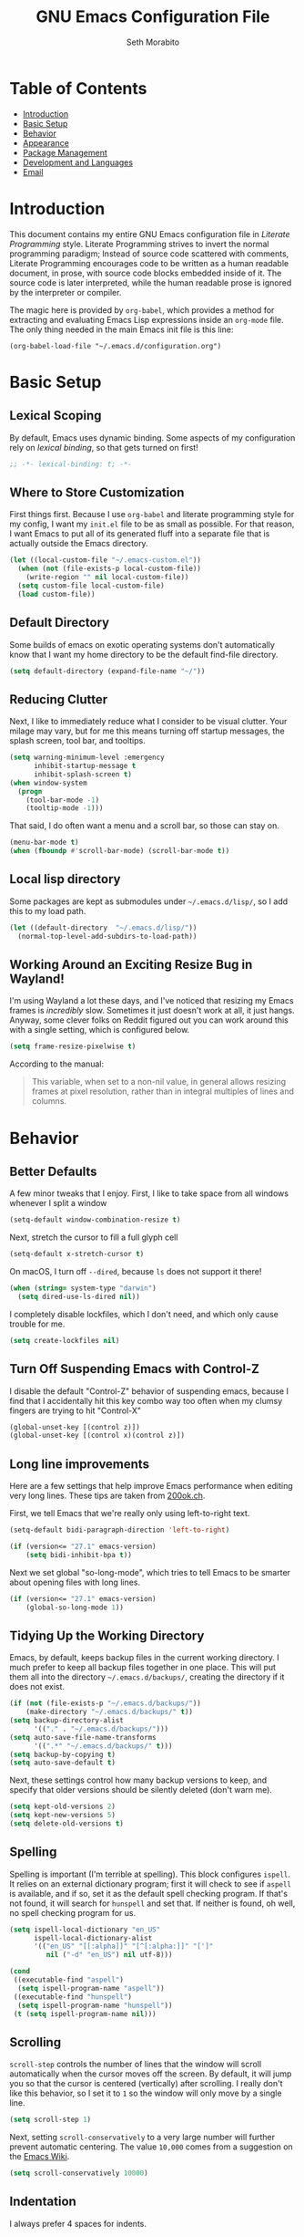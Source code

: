 #+AUTHOR: Seth Morabito
#+EMAIL:  web@loomcom.com
#+TITLE:  GNU Emacs Configuration File
#+OPTIONS: toc:nil ':nil
#+STARTUP: showall

* Table of Contents

- [[#introduction][Introduction]]
- [[#basic-setup][Basic Setup]]
- [[#behavior][Behavior]]
- [[#appearance][Appearance]]
- [[#package-management][Package Management]]
- [[#development][Development and Languages]]
- [[#email][Email]]

* Introduction
:PROPERTIES:
:CUSTOM_ID: introduction
:END:

This document contains my entire GNU Emacs configuration file in /Literate
Programming/ style. Literate Programming strives to invert the normal
programming paradigm; Instead of source code scattered with comments,
Literate Programming encourages code to be written as a human readable
document, in prose, with source code blocks embedded inside of it. The
source code is later interpreted, while the human readable prose is
ignored by the interpreter or compiler.

The magic here is provided by =org-babel=, which provides a method for
extracting and evaluating Emacs Lisp expressions inside an =org-mode=
file. The only thing needed in the main Emacs init file is this line:

#+BEGIN_EXAMPLE
  (org-babel-load-file "~/.emacs.d/configuration.org")
#+END_EXAMPLE

* Basic Setup
:PROPERTIES:
:CUSTOM_ID: basic-setup
:END:

** Lexical Scoping

By default, Emacs uses dynamic binding. Some aspects of my configuration
rely on /lexical binding/, so that gets turned on first!

#+BEGIN_SRC emacs-lisp
  ;; -*- lexical-binding: t; -*-
#+END_SRC

** Where to Store Customization

First things first. Because I use =org-babel= and literate programming style
for my config, I want my =init.el= file to be as small as possible. For that
reason, I want Emacs to put all of its generated fluff into a separate
file that is actually outside the Emacs directory.

#+BEGIN_SRC emacs-lisp
  (let ((local-custom-file "~/.emacs-custom.el"))
    (when (not (file-exists-p local-custom-file))
      (write-region "" nil local-custom-file))
    (setq custom-file local-custom-file)
    (load custom-file))
#+END_SRC

** Default Directory

Some builds of emacs on exotic operating systems don't automatically know
that I want my home directory to be the default find-file directory.

#+BEGIN_SRC emacs-lisp
  (setq default-directory (expand-file-name "~/"))
#+END_SRC

** Reducing Clutter

Next, I like to immediately reduce what I consider to be visual
clutter. Your milage may vary, but for me this means turning off startup
messages, the splash screen, tool bar, and tooltips.

#+BEGIN_SRC emacs-lisp
  (setq warning-minimum-level :emergency
        inhibit-startup-message t
        inhibit-splash-screen t)
  (when window-system
    (progn
      (tool-bar-mode -1)
      (tooltip-mode -1)))
#+END_SRC

That said, I do often want a menu and a scroll bar, so those can stay on.

#+BEGIN_SRC emacs-lisp
  (menu-bar-mode t)
  (when (fboundp #'scroll-bar-mode) (scroll-bar-mode t))
#+END_SRC

** Local lisp directory

Some packages are kept as submodules under =~/.emacs.d/lisp/=, so I add
this to my load path.

#+BEGIN_SRC emacs-lisp
  (let ((default-directory  "~/.emacs.d/lisp/"))
    (normal-top-level-add-subdirs-to-load-path))
#+END_SRC

** Working Around an Exciting Resize Bug in Wayland!

I'm using Wayland a lot these days, and I've noticed that resizing my
Emacs frames is /incredibly/ slow. Sometimes it just doesn't work at all, it
just hangs. Anyway, some clever folks on Reddit figured out you can work
around this with a single setting, which is configured below.

#+BEGIN_SRC emacs-lisp
  (setq frame-resize-pixelwise t)
#+END_SRC

According to the manual:

#+BEGIN_QUOTE
This variable, when set to a non-nil value, in general allows resizing
frames at pixel resolution, rather than in integral multiples of lines and
columns.
#+END_QUOTE

* Behavior
:PROPERTIES:
:CUSTOM_ID: behavior
:END:

** Better Defaults

A few minor tweaks that I enjoy. First, I like to take space from all
windows whenever I split a window

#+BEGIN_SRC emacs-lisp
  (setq-default window-combination-resize t)
#+END_SRC

Next, stretch the cursor to fill a full glyph cell

#+BEGIN_SRC emacs-lisp
  (setq-default x-stretch-cursor t)
#+END_SRC

On macOS, I turn off =--dired=, because =ls= does not support it there!

#+BEGIN_SRC emacs-lisp
  (when (string= system-type "darwin")
    (setq dired-use-ls-dired nil))
#+END_SRC

I completely disable lockfiles, which I don't need, and which only cause
trouble for me.

#+BEGIN_SRC emacs-lisp
  (setq create-lockfiles nil)
#+END_SRC

** Turn Off Suspending Emacs with Control-Z

I disable the default "Control-Z" behavior of suspending emacs, because I
find that I accidentally hit this key combo way too often when my clumsy
fingers are trying to hit "Control-X"

#+BEGIN_SRC emacs-lisp
  (global-unset-key [(control z)])
  (global-unset-key [(control x)(control z)])
#+END_SRC

** Long line improvements

Here are a few settings that help improve Emacs performance when
editing very long lines. These tips are taken from [[https://200ok.ch/posts/2020-09-29_comprehensive_guide_on_handling_long_lines_in_emacs.html][200ok.ch]].

First, we tell Emacs that we're really only using left-to-right text.

#+BEGIN_SRC emacs-lisp
  (setq-default bidi-paragraph-direction 'left-to-right)

  (if (version<= "27.1" emacs-version)
      (setq bidi-inhibit-bpa t))
#+END_SRC

Next we set global "so-long-mode", which tries to tell Emacs to be
smarter about opening files with long lines.

#+BEGIN_SRC emacs-lisp
  (if (version<= "27.1" emacs-version)
      (global-so-long-mode 1))
#+END_SRC

** Tidying Up the Working Directory

Emacs, by default, keeps backup files in the current working
directory. I much prefer to keep all backup files together in one
place. This will put them all into the directory =~/.emacs.d/backups/=,
creating the directory if it does not exist.

#+BEGIN_SRC emacs-lisp
  (if (not (file-exists-p "~/.emacs.d/backups/"))
      (make-directory "~/.emacs.d/backups/" t))
  (setq backup-directory-alist
        '(("." . "~/.emacs.d/backups/")))
  (setq auto-save-file-name-transforms
        '((".*" "~/.emacs.d/backups/" t)))
  (setq backup-by-copying t)
  (setq auto-save-default t)
#+END_SRC

Next, these settings control how many backup versions to keep, and
specify that older versions should be silently deleted (don't warn
me).

#+BEGIN_SRC emacs-lisp
  (setq kept-old-versions 2)
  (setq kept-new-versions 5)
  (setq delete-old-versions t)
#+END_SRC

** Spelling

Spelling is important (I'm terrible at spelling). This block configures
=ispell=. It relies on an external dictionary program; first it will check
to see if =aspell= is available, and if so, set it as the default spell
checking program. If that's not found, it will search for =hunspell= and set
that. If neither is found, oh well, no spell checking program for us.

#+BEGIN_SRC emacs-lisp
  (setq ispell-local-dictionary "en_US"
        ispell-local-dictionary-alist
        '(("en_US" "[[:alpha]]" "[^[:alpha:]]" "[']"
           nil ("-d" "en_US") nil utf-8)))

  (cond
   ((executable-find "aspell")
    (setq ispell-program-name "aspell"))
   ((executable-find "hunspell")
    (setq ispell-program-name "hunspell"))
   (t (setq ispell-program-name nil)))
#+END_SRC

** Scrolling

=scroll-step= controls the number of lines that the window will scroll
automatically when the cursor moves off the screen. By default, it will
jump you so that the cursor is centered (vertically) after scrolling. I
really don't like this behavior, so I set it to =1= so the window will only
move by a single line.

#+BEGIN_SRC emacs-lisp
  (setq scroll-step 1)
#+END_SRC

Next, setting =scroll-conservatively= to a very large number will further
prevent automatic centering. The value =10,000= comes from a suggestion on
the [[https://www.emacswiki.org/emacs/SmoothScrolling][Emacs Wiki]].

#+BEGIN_SRC emacs-lisp
  (setq scroll-conservatively 10000)
#+END_SRC

** Indentation

I always prefer 4 spaces for indents.

#+BEGIN_SRC emacs-lisp
  (setq-default c-basic-offset 4)
  (setq-default sh-basic-offset 4)
  (setq-default tab-width 4)
  (setq-default indent-tabs-mode nil)
#+END_SRC

And next, I want to fix how multi-line initialization in C-like
languages is handled (for example, when initializing an array or a
struct). By default, elements after the =brace-list-intro= character get
lined up directly below it, like this:

#+BEGIN_EXAMPLE
int array[3] = {
                0,
                1,
                2,
};
#+END_EXAMPLE

By setting the correct value for =c-set-offset 'brace-list-intro=, I
can get what I consider to be a much better offset that looks like
this:

#+BEGIN_EXAMPLE
int array[3] = {
    0,
    1,
    2,
};
#+END_EXAMPLE

Here's the setting:

#+BEGIN_SRC emacs-lisp
  (c-set-offset 'brace-list-intro '+)
#+END_SRC

** Tramp

/Tramp/ is a useful mode that allows editing files remotely.

The first thing I like to do is set the default connection method.

#+BEGIN_SRC emacs-lisp
  (setq tramp-default-method "ssh")
#+END_SRC

Then, I up some default values to make editing large directories happy.

#+BEGIN_SRC emacs-lisp
  (setq max-lisp-eval-depth 10000)   ; default is 400
  (setq max-specpdl-size 10000)      ; default is 1000
#+END_SRC

** Recent Files

Keep a list of recently opened files

#+BEGIN_SRC emacs-lisp
  (recentf-mode 1)
  (setq-default recent-save-file "~/.emacs.d/recentf")
#+END_SRC

** Exec Path

If certain directories exist, they should be added to =exec-path= and the
=PATH= environment variable.

#+BEGIN_SRC emacs-lisp
  (setq loomcom-append-to-path
        '("/usr/local/bin"
          "/opt/homebrew/bin"
          "/opt/homebrew/opt/llvm/bin"
          "~/bin"
          "~/.local/bin"
          "/Library/TeX/texbin"
          "~/.cargo/bin"))

  (mapc #'(lambda (dir)
            (when (file-exists-p (expand-file-name dir))
              ;; Add the directory to exec-path
              (add-to-list 'exec-path (expand-file-name dir))
              ;; Add the directory to the PATH environment variable, but
              ;; replace `~' with `$HOME'
              (setenv "PATH"
                      (concat (getenv "PATH")
                              (concat ":" (replace-regexp-in-string "^~" "$HOME" dir))))))
        loomcom-append-to-path)
#+END_SRC

** Encryption

Enable integration between Emacs and GPG.

#+BEGIN_SRC emacs-lisp
  (setenv "GPG_AGENT_INFO" nil)
  (require 'epa-file)
  (require 'password-cache)
  (setq epg-pgp-program "gpg")
  (setq password-cache-expiry (* 15 60))
  (setq epa-file-cache-passphrase-for-symmetric-encryption t)
  (setq epa-pinentry-mode 'loopback)
#+END_SRC

** Window Navigation

I frequently split my Emacs windows both horizontally and
vertically. Navigation between windows with =C-x o= is tedious, so I use
=C-<arrow>= to navigate between windows. (N.B.: This overrides the
default behavior of moving forward or backward by word using =C-<right>=
nad =C-<left>=, so keep that in mind)

The typical way of doing this would be just to set the following in
your config:

#+BEGIN_EXAMPLE
  (windmove-default-keybindings 'ctrl)
#+END_EXAMPLE

However, there's one downside here: If you accidentally try to
navigate to a window that doesn't exist, it raises an error and/or
traps into the debugger (if ~debug-on-error~ is enabled). No good!
So instead, I wrap in a lambda that ignores errors (Inspired by:
[[https://www.emacswiki.org/emacs/WindMove][EmacsWiki WindMove]])

#+BEGIN_SRC emacs-lisp
  (global-set-key (kbd "C-<left>")
                  #'(lambda ()
                      (interactive)
                      (ignore-errors (windmove-left))))
  (global-set-key (kbd "C-<right>")
                  #'(lambda ()
                      (interactive)
                      (ignore-errors (windmove-right))))
  (global-set-key (kbd "C-<up>")
                  #'(lambda ()
                      (interactive)
                      (ignore-errors (windmove-up))))
  (global-set-key (kbd "C-<down>")
                  #'(lambda ()
                      (interactive)
                      (ignore-errors (windmove-down))))
#+END_SRC

** A Resize Helper

I like a standard editor size of 88 by 66 characters (If you know why, you
win a cookie!)  This helper will set that size automatically.

#+BEGIN_SRC emacs-lisp
  (defun set-frame-standard-size () (interactive)
         (set-frame-size (selected-frame) 88 66))

  (defun set-frame-double-size () (interactive)
         (set-frame-size (selected-frame) 176 66))
#+END_SRC

** Other Key Bindings

*** Shortcut for "Goto Line"

#+BEGIN_SRC emacs-lisp
  (global-set-key (kbd "C-x l") #'goto-line)
#+END_SRC

*** Shortcut for "Delete Trailing Whitespace"

#+BEGIN_SRC emacs-lisp
  (global-set-key (kbd "C-c C-x w") #'delete-trailing-whitespace)
#+END_SRC

** Miscellaneous Settings

Turn off the infernal bell, both visual and audible.

#+BEGIN_SRC emacs-lisp
  (setq ring-bell-function 'ignore)
#+END_SRC

Enable the =upcase-region= function. I still have no idea why this is
disabled by default.

#+BEGIN_SRC emacs-lisp
  (put 'upcase-region 'disabled nil)
#+END_SRC

Whenever we visit a buffer that has no active edits, but the file has
changed on disk, automatically reload it.

#+BEGIN_SRC emacs-lisp
  (global-auto-revert-mode t)
#+END_SRC

I'm really not smart sometimes, so I need emacs to warn me when I try to
quit it.

#+BEGIN_SRC emacs-lisp
  (setq confirm-kill-emacs 'yes-or-no-p)
#+END_SRC

Remote X11 seems to have problems with delete for me (mostly XQuartz, I
believe), so I force erase to be backspace.

#+BEGIN_SRC emacs-lisp
  (when (eq window-system 'x)
    (normal-erase-is-backspace-mode 1))
#+END_SRC

When functions are redefined with =defadvice=, a warning is emitted. This is
annoying, so I disable these warnings.

#+BEGIN_SRC emacs-lisp
  (setq ad-redefinition-action 'accept)
#+END_SRC

Tell Python mode to use Python 3

#+BEGIN_SRC emacs-lisp
  (setq python-shell-interpreter "python3")
#+END_SRC

* Appearance
:PROPERTIES:
:CUSTOM_ID: appearance
:END:

** Default Face

Not all fonts are installed on all systems where I use Emacs. This code
will iterate over a list of fonts, in order of my personal preference, and
set the default face to the first one available. Of course, if Emacs is
not running in a windowing system, this is ignored.

#+BEGIN_SRC emacs-lisp
  (when window-system
    (let* ((families '("BlexMono Nerd Font Mono"
                       "Hack"
                       "Roboto Mono"
                       "Input Mono"
                       "Inconsolata"
                       "Dejavu"
                       "Menlo"
                       "Monaco"
                       "Courier New"
                       "Courier"
                       "fixed"))
           (selected-family (cl-dolist (fam families)
                              (when (member fam (font-family-list))
                                (cl-return fam)))))
      (set-face-attribute 'default nil
                          :family selected-family
                          :height 120)
      (set-face-attribute 'fixed-pitch nil
                          :family selected-family
                          :height 120)))
#+END_SRC

** Window Frame

*** Title

By default, the Emacs frame (what you or I would call a window) title
is *user@host*. I much prefer the frame title to show the actual name of
the currently selected buffer.

#+BEGIN_SRC emacs-lisp
  (setq-default frame-title-format "%b")
  (setq frame-title-format "%b")
#+END_SRC

** Changing Font Size on the Fly

By default, you can increase or decrease the font face size in a
single window with =C-x C-+= or =C-x C--=, respectively. This is fine, but
it applies to the /current window only/ (*note*: In Emacs, a /window/ is
what you or I would probably call a frame or a pane... yes, I know,
just work with it). I like to map =C-+= and =C--= to functions that will
change the height of the default face in ALL windows.

First, I create a base function to do the change by a certain amount
in a certain direction.

#+BEGIN_SRC emacs-lisp
  (defun change-face-size (dir-func &optional delta)
    "Increase or decrease font size in all frames and windows.

  ,* DIR-FUNC is a direction function (embiggen-default-face) or
    (ensmallen-default-face)
  ,* DELTA is an amount to increase.  By default, the value is 10."
    (progn
      (set-face-attribute
       'default nil :height
       (funcall dir-func (face-attribute 'default :height) delta))))
#+END_SRC

Then, I create two little helper functions to bump the size up or
down.

#+BEGIN_SRC emacs-lisp
  (defun embiggen-default-face (&optional delta)
    "Increase the default font.

  ,* DELTA is the amount (in point units) to increase the font size.
    If not specified, the dfault is 10."
    (interactive)
    (let ((incr (or delta 10)))
      (change-face-size '+ incr)))

  (defun ensmallen-default-face (&optional delta)
    "Decrease the default font.

  ,* DELTA is the amount (in point units) to decrease the font size.
    If not specified, the default is 10."
    (interactive)
    (let ((incr (or delta 10)))
      (change-face-size '- incr)))
#+END_SRC

And, finally, bind those functions to the right keys.

#+BEGIN_SRC emacs-lisp
  (global-set-key (kbd "C-+")  'embiggen-default-face)
  (global-set-key (kbd "C--")  'ensmallen-default-face)
#+END_SRC

** Shell Colors

Turn on ANSI colors in the shell.

#+BEGIN_SRC emacs-lisp
  (autoload 'ansi-color-for-comint-mode-on "ansi-color" nil t)
  (add-hook 'shell-mode-hook 'ansi-color-for-comint-mode-on)
#+END_SRC

** Assembly Mode hack

Tabs are all wrong in assembly mode, so here's a fix.

#+BEGIN_SRC emacs-lisp
  (add-hook 'asm-mode-hook (lambda ()
                             (setq indent-tabs mode nil)
                             (electric-indent-mode)
                             (setq tab-stop-list (number-sequence 8 60 8))))
#+END_SRC

** Line Numbers

I like to see /(Line,Column)/ displayed in the modeline.

#+BEGIN_SRC emacs-lisp
  (setq line-number-mode t)
  (setq column-number-mode t)
#+END_SRC

I also like seeing line numbers in the gutter, but I want them to be
/relative/, such that the lines are numbered /1,2,3,4.../ both decreasing
and increasing from the current line.

#+BEGIN_SRC emacs-lisp
  (global-display-line-numbers-mode t)
  (setq display-line-numbers 'relative)
#+END_SRC

** Show the Time

I like having the day, date, and time displayed in my modeline. (Note
that it's pointless to display seconds here, since the modeline does
not automatically update every second, for efficiency purposes)

#+BEGIN_SRC emacs-lisp
  (setq display-time-day-and-date t)
  (display-time-mode 1)
#+END_SRC

** Line Wrapping

By default, if a frame has been split horizontally, partial windows
will not wrap.

#+BEGIN_SRC emacs-lisp
  (setq truncate-partial-width-windows nil)
#+END_SRC

I also prefer my fill-column to be at 74, not the default of 70

#+BEGIN_SRC emacs-lisp
  (setq-default fill-column 74)
#+END_SRC

** Parentheses

Whenever the cursor is on a paren, highlight the matching paren.

#+BEGIN_SRC emacs-lisp
  (show-paren-mode t)
#+END_SRC

I like automatic pair matching, but you might want to turn this off if
you find it annoying.

#+BEGIN_SRC emacs-lisp
  (electric-pair-mode)
#+END_SRC

** Mac OS X Specific Tweaks

GNU Emacs running on recent versions of MacOS in particular exhibit
some pretty ugly UI elements. Further, I don't like having to use the
/Option/ key for /Meta/, so I switch things around on the keyboard. Note,
though, that this block is only evaluated when the windowing system is
='ns=, so this won't do anything at all on Linux.

#+BEGIN_SRC emacs-lisp
  (when (eq window-system 'ns)
    (add-to-list 'frameset-filter-alist
                 '(ns-transparent-titlebar . :never))
    (add-to-list 'frameset-filter-alist
                 '(ns-appearance . :never))
    (setq mac-option-modifier 'super
          mac-command-modifier 'meta
          mac-function-modifier 'hyper
          mac-right-option-modifier 'super))
#+END_SRC

* Package Management
:PROPERTIES:
:CUSTOM_ID: package-management
:END:

** Basic Setup

We'll begin by requiring =package= mode and setting up URLs to the
package archives.

#+BEGIN_SRC emacs-lisp
  (require 'package)
  (setq package-enable-at-startup t)
  (setq package-archives '(("gnu" . "https://elpa.gnu.org/packages/")
                           ("melpa" . "https://melpa.org/packages/")))
#+END_SRC

Then, actually initialize things.

#+BEGIN_SRC emacs-lisp
  (package-initialize)
#+END_SRC

And then, if the =use-package= package is not installed, install it
immediately.

#+BEGIN_SRC emacs-lisp
  (unless (package-installed-p 'use-package)
    (package-refresh-contents)
    (package-install 'use-package))
  (require 'use-package)
#+END_SRC

** Theme

I never tire of experimenting with themes. This section changes pretty
often.

#+BEGIN_SRC emacs-lisp
  (use-package modus-themes
    :ensure t
    :config
    (setq modus-themes-org-blocks 'gray-background
          modus-themes-mixed-fonts nil
          modus-themes-subtle-line-numbers t
          modus-themes-region '(bg-only)
          modus-themes-bold-constructs t
          modus-themes-italic-constructs t
          modus-themes-completions '((matches . (extrabold))
                                     (selection . (semibold accented))
                                     (popup . (accented intense)))
          modus-themes-mode-line '(accented borderless padded))
    (load-theme 'modus-vivendi t))

  (use-package olivetti
    :ensure t
    :config
    (setq olivetti-body-width 90))
#+END_SRC

** Completion UI - Vertico

I recently switched to Vertico and Consult for completion and completion,
which replaces Helm / Ivy.

#+BEGIN_SRC emacs-lisp
  (use-package vertico
    :ensure t
    :init (vertico-mode))

  (use-package savehist
    :ensure t
    :init (savehist-mode))

  (use-package orderless
    :ensure t
    :init
    (setq completion-styles '(orderless basic)
          completion-category-defaults nil
          completion-category-overrides '((file (styles partial-completion)))))

  (use-package consult
    :ensure t
    :hook (completion-list-mode . consult-preview-at-point-mode)
    :bind (("C-c M-x" . consult-mode-command)
           ("C-c h" . consult-history)
           ("C-c k" . consult-kmacro)
           ("C-c m" . consult-man)
           ("C-c i" . consult-info)
           ([remap Info-search] . consult-info)
           ("C-x b" . consult-buffer)
           ("C-x 4 b" . consult-buffer-other-window)
           ("C-x 5 b" . consult-buffer-other-frame)
           ("C-x r b" . consult-bookmark)
           ("C-x p b" . consult-project-buffer)
           ("M-#" . consult-register-load)
           ("M-'" . consult-register-store)
           ("C-M-#" . consult-register)
           ("M-y" . consult-yank-pop)
           ("M-g e" . consult-compile-error)
           ("M-g f" . consult-flymake)
           ("M-g g" . consult-goto-line)
           ("M-g M-g" . consult-goto-line)
           ("M-g o" . consult-outline)
           ("M-g m" . consult-mark)
           ("M-g k" . consult-global-mark)
           ("M-g i" . consult-imenu)
           ("M-g I" . consult-imenu-multi)
           ("M-s d" . consult-find)
           ("M-s D" . consult-locate)
           ("M-s g" . consult-grep)
           ("M-s G" . consult-git-grep)
           ("M-s r" . consult-ripgrep)
           ("M-s l" . consult-line)
           ("M-s L" . consult-line-multi)
           ("M-s k" . consult-keep-lines)
           ("M-s u" . consult-focus-lines)
           ("M-s e" . consult-isearch-history)
           :map isearch-mode-map
           ("M-e" . consult-isearch-history)
           ("M-s e" . consult-isearch-history)
           ("M-s l" . consult-line)
           ("M-s L" . consult-line-multi)
           :map minibuffer-local-map
           ("M-s" . consult-history)
           ("M-r" . consult-history))
    :init
    (setq register-preview-delay 0.5
          register-preview-function #'consult-register-format)

    (advice-add #'register-preview :override #'consult-register-window)

    (setq xref-show-xrefs-function #'consult-xref
          xref-show-definitions-function #'consult-xref)

    :config
    (consult-customize
     consult-theme :preview-key '(:debounce 0.2 any)
     consult-ripgrep consult-git-grep consult-grep
     consult-bookmark consult-recent-file consult-xref
     consult--source-bookmark consult--source-file-register
     consult--source-recent-file consult--source-project-recent-file
     :preview-key '(:debounce 0.4 any))
    (setq consult-narrow-key "<"))

#+END_SRC

** Git Integration

Magit and git-gutter are both essential, I can't live without them.

#+BEGIN_SRC emacs-lisp
  (use-package magit
    :ensure t)

  (use-package git-gutter
    :ensure t)
#+END_SRC

** Org Mode

Next is =org-mode=, which I use constantly, day in and day out.

#+BEGIN_SRC emacs-lisp
  (defun my-org-agenda-format-date-aligned (date)
    "Format a DATE string for display in the daily/weekly agenda, or timeline.
  This function makes sure that dates are aligned for easy reading."
    (require 'cal-iso)
    (let* ((dayname (calendar-day-name date 1 nil))
           (day (cadr date))
           (day-of-week (calendar-day-of-week date))
           (month (car date))
           (monthname (calendar-month-name month 1))
           (year (nth 2 date))
           (iso-week (org-days-to-iso-week
                      (calendar-absolute-from-gregorian date)))
           (weekyear (cond ((and (= month 1) (>= iso-week 52))
                            (1- year))
                           ((and (= month 12) (<= iso-week 1))
                            (1+ year))
                           (t year)))
           (weekstring (if (= day-of-week 1)
                           (format " W%02d" iso-week)
                         "")))
      (format "%-2s. %2d %s"
              dayname day monthname)))

  (use-package org
    :ensure t
    ;; I like to have visual-line-mode enabled in org buffers
    :init (add-hook 'org-mode-hook #'visual-line-mode)
    :config
    (setq org-hide-emphasis-markers t
          org-pretty-entities t
          org-tags-column -65
          org-latex-listings 't
          org-export-default-language "en"
          org-export-with-smart-quotes t
          org-agenda-tags-column -65
          org-deadline-warning-days 14
          org-table-shrunk-column-indicator ""
          org-agenda-block-separator (string-to-char " ")
          org-adapt-indentation nil
          org-confirm-babel-evaluate nil
          org-fontify-whole-heading-line t
          org-agenda-format-date 'my-org-agenda-format-date-aligned
          ;; Use CSS for htmlizing HTML output
          org-html-htmlize-output-type 'css
          ;; Open up org-mode links in the same buffer
          org-link-frame-setup '((file . find-file))))
#+END_SRC

I have a lot of custom configuration for =org-mode=.

*** Timestamp Helpers

When I keep a long-running notes file, I like each top level entry to
have a ~DATE:~ property set. This function automatically inserts the
current timestamp as a property.

#+BEGIN_SRC emacs-lisp
  (defun timestamp-notes-entry ()
    "Insert a DATE property in the current heading with the current
  timestamp."
    (interactive)
    (org-set-property
     "DATE"
     (format-time-string "<%F %a %H:%M>" (current-time))))

  (define-key org-mode-map (kbd "C-c C-x t") #'timestamp-notes-entry)
#+END_SRC

*** Org Agenda

Org Agenda is a great way of tracking time and progress on various
projects and repeatable tasks. It's built into org-mode.

I add a quick and easy way to get into =org-agenda= from any
=org-mode= buffer by pressing =C-c a=.

#+BEGIN_SRC emacs-lisp
  (global-set-key (kbd "C-c a") 'org-agenda)
#+END_SRC

Next, I add a custom =org-agenda= command to show the next three weeks.

#+BEGIN_SRC emacs-lisp
  (setq org-agenda-custom-commands
        '(("n" "Agenda / INTR / PROG / NEXT"
           ((agenda "" nil)
            (todo "INTR" nil)
            (todo "PROG" nil)
            (todo "NEXT" nil)))
          ("W" "Next Week" agenda ""
           ((org-agenda-span 7)
            (org-agenda-start-on-weekday 0)))
          ("N" "Next Three Weeks" agenda ""
           ((org-agenda-span 21)
            (org-agenda-start-on-weekday 0)))))
#+END_SRC

Then, I define some faces and use them for deadlines in =org-agenda=.

#+BEGIN_SRC emacs-lisp
  (defface deadline-soon-face
    '((t (:foreground "#ff0000"
                      :weight bold
                      :slant italic
                      :underline t)))
    "Soon deadlines")

  (defface deadline-near-face
    '((t (:foreground "#ffa500"
                      :weight bold
                      :slant italic)))
    "Near deadlines")

  (defface deadline-distant-face
    '((t (:foreground "#ffff00"
                      :weight bold
                      :slant italic)))
    "Distant deadlines")

  (setq org-agenda-deadline-faces
        '((0.75 . deadline-soon-face)
          (0.5  . deadline-near-face)
          (0.25 . deadline-distant-face)
          (0.0  . deadline-distant-face)))
#+END_SRC

Then I set my =org-todo-keywords= so that I can manage my workflow
states the way I like to. Although my own list is very linear and
simple, they can become quite complex if need be!

#+BEGIN_SRC emacs-lisp
  (setq org-todo-keywords
        '((sequence
           "TODO(t)"
           "NEXT(n)"
           "PROG(p)"
           "INTR(i)"
           "DONE(d)")))
#+END_SRC

And finally, I set some file locations. This is a bit convoluted
because I use Agenda both for work and for home. At work, I keep a
file called =~/.org-agenda-setup.el= that contains my agenda files and
archive location information. At home, I just use what's baked into
this file.

Also note that I like to keep archived Agenda items in a separate
directory, rather than the default behavior of renaming them to
=<original-file-name>.org_archive=.

#+BEGIN_SRC emacs-lisp
  (if (file-exists-p "~/.org-agenda-setup.el")
      (load "~/.org-agenda-setup.el")
    (progn
      (global-set-key (kbd "C-c o")
                      (lambda ()
                        (interactive)
                        (find-file "~/Nextcloud/agenda/agenda.org")))
      (setq org-directory (expand-file-name "~/Nextcloud/Notes"))
      (setq org-default-notes-file (concat org-directory "/notes.org")
            org-capture-templates
            '(("t" "Task" entry (file+olp+datetree "~/Nextcloud/Notes/tasks.org")
               "* TODO %?\n%i" :empty-lines 1)
              ("j" "Journal" entry (file+datetree "~/Nextcloud/Notes/journal.org")
               "* %?\nAdded: %U\n%i" :empty-lines 1)
              ("n" "Note" entry (file "~/Nextcloud/Notes/notes.org")
               "* %^{Headline}\nAdded: %U\n\n%?" :empty-lines 1)))
      (setq org-habit-show-habits-only-for-today nil
            org-agenda-files (file-expand-wildcards "~/Nextcloud/agenda/*.org")
            org-default-notes-file "~/Nextcloud/agenda/agenda.org")))
#+END_SRC

*** Org Super Agenda

#+BEGIN_SRC emacs-lisp
  (use-package org-super-agenda
    :ensure t
    :after org-agenda
    :init
    (setq org-super-agenda-groups
          '((:name "Next"
                   :time-grid t
                   :todo "NEXT"
                   :order 1)
            (:name "Language"
                   :time-grid t
                   :tag "language"
                   :order 2)
            (:name "Study"
                   :time-grid t
                   :tag "study"
                   :order 3)
            (:discard (:not (:todo "TODO")))))
    :config
    (org-super-agenda-mode)
    (setq org-agenda-compact-blocks nil
          org-agenda-span 'day
          org-agenda-todo-ignore-scheduled 'future
          org-agenda-skip-deadline-prewarning-if-scheduled 'pre-scheduled
          org-super-agenda-header-separator ""
          org-columns-default-format "%35ITEM %TODO %3PRIORITY %TAGS")
    (set-face-attribute 'org-super-agenda-header nil
                        :weight 'bold))
#+END_SRC

*** Org Capture

To capture new notes, I configure Org Capture with a quick key binding
of =C-c c=.

#+BEGIN_SRC emacs-lisp
  (global-set-key (kbd "C-c c") 'org-capture)
#+END_SRC

*** Org-Babel Language Integration

I want to be able to support C, Emacs Lisp, shell, python, and
GraphViz blocks in org-babel.

#+BEGIN_SRC emacs-lisp
  (org-babel-do-load-languages
   'org-babel-load-languages '((python . t)
                               (C . t)
                               (shell . t)
                               (emacs-lisp . t)
                               (dot . t)))
  (setq org-babel-python-command "python3")
#+END_SRC

Next I want output header-args to be =:results output :wrap EXAMPLE= by
default. This horrid mess accomplishes that by removing the old
=:results= and =:wrap= keys from the association list
=org-babel-default-header-args= and then replacing them.

#+BEGIN_SRC emacs-lisp
  (cons '(:results . "output")
        (cons '(:wrap . "EXAMPLE")
              (assq-delete-all
               :wrap
               (assq-delete-all
                :results
                org-babel-default-header-args))))
#+END_SRC

*** Display Options

I turn on Pretty Entities, which allows Emacs, in graphics mode, to
render unicode symbols, math symbols, and so on. I also set a custom
ellipsis character that will be shown when sections or blocks are
collapsed.

#+BEGIN_SRC emacs-lisp
  (setq org-pretty-entities t
        org-ellipsis " ↴")
#+END_SRC

** Org Roam

Choose the best directory for org-roam: In my Nextcloud directory,
if it exists, otherwise in Documents.

#+BEGIN_SRC emacs-lisp
  (setq my-org-roam-directory
        (if (file-directory-p (expand-file-name "~/Nextcloud/org-roam/"))
            "~/Nextcloud/org-roam/"
          "~/Documents/org-roam/"))
#+END_SRC

Next, ensure ~org-roam~ is installed and configured.

#+BEGIN_SRC emacs-lisp
  (use-package org-roam
    :ensure t
    :init
    (setq org-roam-v2-ack t
          org-roam-dailies-directory "journal/")
    :custom
    (org-roam-directory (expand-file-name my-org-roam-directory))
    (org-roam-completion-everywhere t)
    (org-roam-capture-templates
     '(("d" "default" plain
        "%?"
        :if-new (file+head "%<%Y%m%d>-${slug}.org"
                           "#+TITLE: ${title}\n")
        :unnarrowed t)))
    (org-roam-dailies-capture-templates
     '(("d" "default" entry "\n* %?"
        :target (file+head "%<%Y-%m-%d>.org" "#+TITLE: %u\n#+STARTUP: showall\n\n")
        :unnarrowed nil ; Show only the current note on entry
        :empty-lines 1)))
    :bind (("C-c n l" . org-roam-buffer-toggle)
           ("C-c n f" . org-roam-node-find)
           ("C-c n i" . org-roam-node-insert)
           :map org-mode-map
           ("C-M-i" . completion-at-point)
           :map org-roam-dailies-map
           ("Y" . org-roam-dailies-capture-yesterday)
           ("T" . org-roam-dailies-capture-tomorrow))
    :bind-keymap ("C-c n d" . org-roam-dailies-map)
    :config
    (require 'org-roam-dailies)
    (org-roam-db-autosync-mode)
    (org-roam-setup))
#+END_SRC

** Org Superstar

Org Superstar replaces the default asterisk style Org-Mode headers
with nicer looking defaults using Unicode.

#+BEGIN_SRC emacs-lisp
  (use-package org-superstar
    :ensure t
    :hook (org-mode . org-superstar-mode)
    :config
    (setq org-superstar-leading-bullet " "))
#+END_SRC

** Perspective

=perspective.el= is a tool that allows grouping of buffers into separate
"perspectives", like workgroups in other editors.

#+BEGIN_SRC emacs-lisp
  (use-package perspective
    :ensure t
    :bind (("C-x k" . persp-kill-buffer*))
    :custom
    (persp-mode-prefix-key (kbd "C-x M-p"))
    :init (persp-mode))
#+END_SRC

** Support for Encrypted Authinfo

Various workflows require accessing authentication credentials stored in
an encrypted file named =~/.authinfo.gpg=. The =auth-source= package lets
me get quick access to those credentials.

#+BEGIN_SRC emacs-lisp
  (use-package auth-source
    :ensure t
    :config
    (setq auth-sources '("~/.authinfo.gpg")))
#+END_SRC

** Tera Mode

Tera is a templating language used by [[https://www.getzola.org/][Zola]], which I use for my website and
blog. This mode helps with editing those templates.

#+BEGIN_SRC emacs-lisp
  (use-package tera-mode
    :load-path "lisp/tera-mode")
#+END_SRC

** Sly

Sly is a Common Lisp IDE that is a fork of SLIME, with some additional
features.

#+BEGIN_SRC emacs-lisp
  (use-package sly
    :ensure t
    :config
    (setq inferior-lisp-program "sbcl"))

  (use-package sly-quicklisp
    :ensure t)
#+END_SRC

** GraphViz (dot) Mode

If you don't know GraphViz, you should. It's a very useful language for
generating visual flowcharts and graphs.

#+BEGIN_SRC emacs-lisp
  (use-package graphviz-dot-mode
    :ensure t)
#+END_SRC

** YAML

YAML mode is useful for editing Docker files, among many other things.

#+BEGIN_SRC emacs-lisp
  (use-package yaml-mode
    :ensure t)
#+END_SRC

** Snow

This is just a bit of fun. See: [[https://github.com/alphapapa/snow.el]["Let It Snow" on GitHub]].

#+BEGIN_SRC emacs-lisp
  (use-package snow
    :ensure t)
#+END_SRC

** Fireplace

Sometimes you want a roaring fire.

#+BEGIN_SRC emacs-lisp
  (use-package fireplace
    :ensure t)
#+END_SRC

** Snippets

Snippets build in support for typing a few keys, pressing tab, and
getting a complete template inserted into your buffer. I use these
heavily. In addition to the built-in snippets that come from the
=yasnippet-snippets= package, I have some custom snippets defined in
the =snippets= directory.

#+BEGIN_SRC emacs-lisp
  (use-package yasnippet
    :ensure t
    :diminish yas-minor-mode
    :config
    (setq yas-snippet-dirs
          (append yas-snippet-dirs '("~/.emacs.d/snippets")))
    (yas-global-mode))

  (use-package yasnippet-snippets
    :ensure t
    :after yasnippet
    :config (yasnippet-snippets-initialize))
#+END_SRC

** Markdown

#+BEGIN_SRC emacs-lisp
  (use-package markdown-mode
    :ensure t
    :commands
    (markdown-mode gfm-mode)
    :mode
    (("README\\.md\\'" . gfm-mode)
     ("\\.md\\'" . markdown-mode)
     ("\\.markdown\\'" . markdown-mode))
    :init
    (setq markdown-command "markdown")
    :config
    (use-package edit-indirect
      :ensure t))
#+END_SRC

** Gemini

[[https://gemini.circumlunar.space/][Gemini]] is a new project I'm kind of interested in. These packages
will help support my interest in it.

#+BEGIN_SRC emacs-lisp
  (use-package elpher
    :ensure t)

  (use-package gemini-mode
    :ensure t)

  (use-package ox-gemini
    :ensure t)
#+END_SRC

* Development and Languages
:PROPERTIES:
:CUSTOM_ID: development
:END:

Much of this section, especially with regards to Rust development,
is stolen verbatim from [[https://robert.kra.hn/posts/2021-02-07_rust-with-emacs/][Robert Krahn]]. Thank you!

** Python Development

#+BEGIN_SRC emacs-lisp
  (use-package elpy
    :ensure t
    :init (elpy-enable))

  (add-hook 'python-mode-hook
            (lambda ()
              (setq-default indent-tabs-mode nil)
              (setq-default tab-width 4)
              (setq-default py-indent-tabs-mode nil)))
#+END_SRC

** Web Mode

#+BEGIN_SRC emacs-lisp
  (use-package web-mode
    :ensure t
    :config
    (setq web-mode-markup-indent-offset 2
          web-mode-css-indent-offset 2)
    :init
    (add-to-list 'auto-mode-alist '("\\.html\\'" . web-mode))
    (add-to-list 'auto-mode-alist '("\\.html?\\'" . web-mode))
    (add-to-list 'auto-mode-alist '("\\.phtml\\'" . web-mode))
    (add-to-list 'auto-mode-alist '("\\.php\\'" . web-mode)))
#+END_SRC

** SQL Indent Mode

#+BEGIN_SRC emacs-lisp
  (use-package sql-indent
    :ensure t
    :config
    (add-hook 'sql-mode-hook #'sqlind-minor-mode))
#+END_SRC

** Lisp Editing

I really like paredit, especially for Lisp, but I don't like the
default key bindings, so I tweak them heavily. Primarily, the
problem is that I use =C-<left>= and =C-<right>= to navigate between
windows in Emacs, so I don't want to use them for Paredit. Instead,
I remap these to =C-S-<left>= and =C-S-<right>=, respectively.

#+BEGIN_SRC emacs-lisp
  (use-package paredit
    :ensure t
    :init
    (autoload 'enable-paredit-mode "paredit" "Structural editing of Lisp")
    (add-hook 'emacs-lisp-mode-hook #'enable-paredit-mode)
    (add-hook 'eval-expression-minibuffer-setup-hook #'enable-paredit-mode)
    (add-hook 'lisp-mode-hook #'enable-paredit-mode)
    (add-hook 'lisp-interaction-mode-hook #'enable-paredit-mode)
    (add-hook 'scheme-mode-hook #'enable-paredit-mode)
    :config
    ;; Unmap defaults
    (define-key paredit-mode-map (kbd "C-<left>") nil)
    (define-key paredit-mode-map (kbd "C-<right>") nil)
    ;; Map new keys
    (define-key paredit-mode-map (kbd "C-S-<left>")
      'paredit-forward-barf-sexp)
    (define-key paredit-mode-map (kbd "C-S-<right>")
      'paredit-forward-slurp-sexp))
#+END_SRC

** Haskell

I've recently been playing more with Haskell.

#+BEGIN_SRC emacs-lisp
  (use-package haskell-mode
    :ensure t
    :init
    (progn
      (add-hook 'haskell-mode-hook 'turn-on-haskell-doc-mode)
      (add-hook 'haskell-mode-hook 'turn-on-haskell-indent)
      (add-hook 'haskell-mode-hook 'interactive-haskell-mode)
      (setq haskell-process-args-cabal-new-repl
            '("--ghc-options=-ferror-spans -fshow-loaded-modules"))
      (setq haskell-process-type 'cabal-new-repl)
      (setq haskell-stylish-on-save 't)
      (setq haskell-tags-on-save 't)))

  (use-package flycheck-haskell
    :ensure t
    :config
    (add-hook 'flycheck-mode-hook #'flycheck-haskell-setup)
    (eval-after-load 'haskell-mode-hook 'flycheck-mode))

  (use-package flymake-hlint
    :ensure t
    :config
    (add-hook 'haskell-mode-hook 'flymake-hlint-load))
#+END_SRC

** Rustic

Support for the Rust Programming Language.

#+BEGIN_SRC emacs-lisp
  (use-package rustic
    :ensure t
    :bind (:map rustic-mode-map
                ("M-j" . lsp-ui-imenu)
                ("M-?" . lsp-find-references)
                ("C-c C-c l" . flycheck-list-errors)
                ("C-c C-c a" . lsp-execute-code-action)
                ("C-c C-c r" . lsp-rename)
                ("C-c C-c q" . lsp-workspace-restart)
                ("C-c C-c Q" . lsp-workspace-shutdown)
                ("C-c C-c s" . lsp-rust-analyzer-status))
    :config
    ;; comment to disable rustfmt on save
    (setq rustic-format-on-save t)
    (add-hook 'rustic-mode-hook 'loomcom/rustic-mode-hook))

  (defun loomcom/rustic-mode-hook ()
    ;; so that run C-c C-c C-r works without having to confirm
    (setq-local buffer-save-without-query t))
#+END_SRC

** CCLS

#+BEGIN_SRC emacs-lisp
  (use-package ccls
    :ensure t
    :config
    (setq ccls-executable "ccls")
    (setq lsp-prefer-flymake nil)
    (setq-default flycheck-disabled-checkers
                  '(c/c++-clang c/c++-cppcheck c/c++-gcc))
    :hook ((c-mode c++-mode objc-mode) .
           (lambda () (require 'ccls) (lsp))))
#+END_SRC

** LSP Mode

LSP is a language server protocol mode to allow working with
various LSP daemons.

Note that I've disabled lsp-ui-mode because I've discovered I'm
finding it to be very distracting. If you want to turn it back on,
just add =:config (add-hook 'lsp-mode-hook 'lsp-ui-mode)= to
lsp-mode.

#+BEGIN_SRC emacs-lisp
  (use-package lsp-mode
    :ensure t
    :commands lsp
    :config
    ;; Improve performance and enable features
    (progn
      (setq vc-ignore-dir-regexp
            (format "\\(%s\\)\\|\\(%s\\)" vc-ignore-dir-regexp tramp-file-name-regexp)
            read-process-output-max (* 1024 1024)
            gc-cons-threshold 100000000
            vc-handled-backends '(Git) ;; Only support git
            lsp-rust-analyzer-proc-macro-enable t
            lsp-rust-analyzer-cargo-watch-command "clippy"
            lsp-rust-analyzer-cargo-load-out-dirs-from-check t
            ;; These three make things significantly less flashy...
            lsp-eldoc-render-all nil
            lsp-eldoc-hook nil
            lsp-idle-delay 0.5
            lsp-eldoc-hook nil
            lsp-enable-symbol-highlighting nil
            lsp-signature-auto-activate nil
            ;; Do not automatically include headers for me!
            lsp-clients-clangd-args '("--header-insertion=never")
            ;; Do not auto-format for me!
            lsp-enable-indentation nil
            lsp-enable-on-type-formatting nil)

      (lsp-register-client
       (make-lsp-client :new-connection (lsp-tramp-connection "/usr/bin/clangd")
                        :major-modes '(c-mode)
                        :remote? t
                        :server-id 'clangd-remote))))

  (use-package lsp-ui
    :ensure t
    :commands lsp-ui-mode
    :custom
    (lsp-ui-peek-always-show t)
    (lsp-ui-sideline-show-hover t)
    (lsp-ui-doc-enable t)
    (lsp-ui-doc-delay 2))

  (add-hook 'c-mode-hook 'lsp)
  (add-hook 'c++-mode-hook 'lsp)
#+END_SRC

** Corfu

#+BEGIN_SRC emacs-lisp
  (use-package corfu
    :ensure t
    :custom
    (corfu-cycle t)
    (corfu-auto t)
    (corfu-auto-prefix 2)
    (corfu-auto-delay 2.0)
    (corfu-quit-at-boundary 'separator)
    (corfu-echo-documentation 0.25)
    (corfu-preview-current 'separator)
    (corfu-preselect-first t)
    :bind (:map corfu-map
                ("M-SPC" . corfu-insert-separator)
                ("TAB" . corfu-next)
                ([tab] . corfu-next)
                ("S-TAB" . corfu-previous)
                ([backtab] . corfu-previous)
                ("S-<return>" . corfu-insert))
    :init (global-corfu-mode))
#+END_SRC

** Flycheck

#+BEGIN_SRC emacs-lisp
  (use-package flycheck
    :ensure t)
#+END_SRC

** MisTTY

[[https://github.com/szermatt/mistty][MisTTY]] is a terminal emulator package for Emacs that I'm giving a try. No
idea if this will stick!

#+BEGIN_SRC emacs-lisp
  (use-package mistty
    :ensure t
    :bind (("C-c s" . mistty)

           ;; bind here the shortcuts you'd like the
           ;; shell to handle instead of Emacs.
           :map mistty-prompt-map

           ;; fish: directory history
           ("M-<up>" . mistty-send-key)
           ("M-<down>" . mistty-send-key)
           ("M-<left>" . mistty-send-key)
           ("M-<right>" . mistty-send-key)))
#+END_SRC


* Email
:PROPERTIES:
:CUSTOM_ID: email
:END:

Email configuration is all in an external, optional file. It's not
checked in here for privacy reasons, which I'm sure you'll
understand!

#+BEGIN_SRC emacs-lisp
  (let ((mail-conf (expand-file-name "~/.emacs-mail.el")))
    (when (file-exists-p mail-conf)
      (load-file mail-conf)))
#+END_SRC

